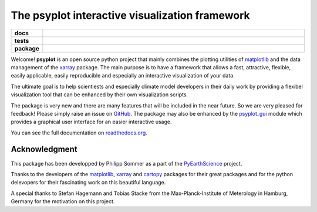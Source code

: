 ===============================================
The psyplot interactive visualization framework
===============================================

.. start-badges

.. list-table::
    :stub-columns: 1
    :widths: 10 90

    * - docs
      - |docs|
    * - tests
      - |travis| |requires| |coveralls|
    * - package
      - |version| |conda| |supported-versions| |supported-implementations|

.. |docs| image:: http://readthedocs.org/projects/psyplot/badge/?version=latest
    :alt: Documentation Status
    :target: http://psyplot.readthedocs.io/en/latest/?badge=latest

.. |travis| image:: https://travis-ci.org/Chilipp/psyplot.svg?branch=master
    :alt: Travis
    :target: https://travis-ci.org/Chilipp/psyplot

.. |coveralls| image:: https://coveralls.io/repos/github/Chilipp/psyplot/badge.svg?branch=master
    :alt: Coverage
    :target: https://coveralls.io/github/Chilipp/psyplot?branch=master

.. |requires| image:: https://requires.io/github/Chilipp/psyplot/requirements.svg?branch=master
    :alt: Requirements Status
    :target: https://requires.io/github/Chilipp/psyplot/requirements/?branch=master

.. |version| image:: https://img.shields.io/pypi/v/psyplot.svg?style=flat
    :alt: PyPI Package latest release
    :target: https://pypi.python.org/pypi/psyplot

.. |conda| image:: https://anaconda.org/chilipp/psyplot/badges/installer/conda.svg
    :alt: conda
    :target: https://conda.anaconda.org/chilipp

.. |supported-versions| image:: https://img.shields.io/pypi/pyversions/psyplot.svg?style=flat
    :alt: Supported versions
    :target: https://pypi.python.org/pypi/psyplot

.. |supported-implementations| image:: https://img.shields.io/pypi/implementation/psyplot.svg?style=flat
    :alt: Supported implementations
    :target: https://pypi.python.org/pypi/psyplot


.. end-badges

Welcome! **psyplot** is an open source python project that mainly combines the
plotting utilities of matplotlib_ and the data management of the xarray_
package. The main purpose is to have a framework that allows a  fast,
attractive, flexible, easily applicable, easily reproducible and especially
an interactive visualization of your data.

The ultimate goal is to help scientiests and especially climate model
developers in their daily work by providing a flexibel visualization tool that
can be enhanced by their own visualization scripts.

The package is very new and there are many features that will be included in
the near future. So we are very pleased for feedback! Please simply raise an issue
on `GitHub <https://github.com/Chilipp/psyplot>`__. The package may also be
enhanced by the psyplot_gui_ module which provides a graphical user interface
for an easier interactive usage.

You can see the full documentation on
`readthedocs.org <http://psyplot.readthedocs.io/en/latest/?badge=latest>`__.


Acknowledgment
--------------
This package has been developped by Philipp Sommer as a part of the
`PyEarthScience <https://github.com/KMFleischer/PyEarthScience>`__ project.

Thanks to the developers of the matplotlib_, xarray_ and cartopy_
packages for their great packages and for the python delevopers for their
fascinating work on this beautiful language.

A special thanks to Stefan Hagemann and Tobias Stacke from the
Max-Planck-Institute of Meterology in Hamburg, Germany for the motivation on
this project.

.. _psyplot_gui: http://psyplot-gui.readthedocs.io/en/latest/
.. _matplotlib: http://matplotlib.org
.. _xarray: http://xarray.pydata.org/
.. _cartopy: http://scitools.org.uk/cartopy

